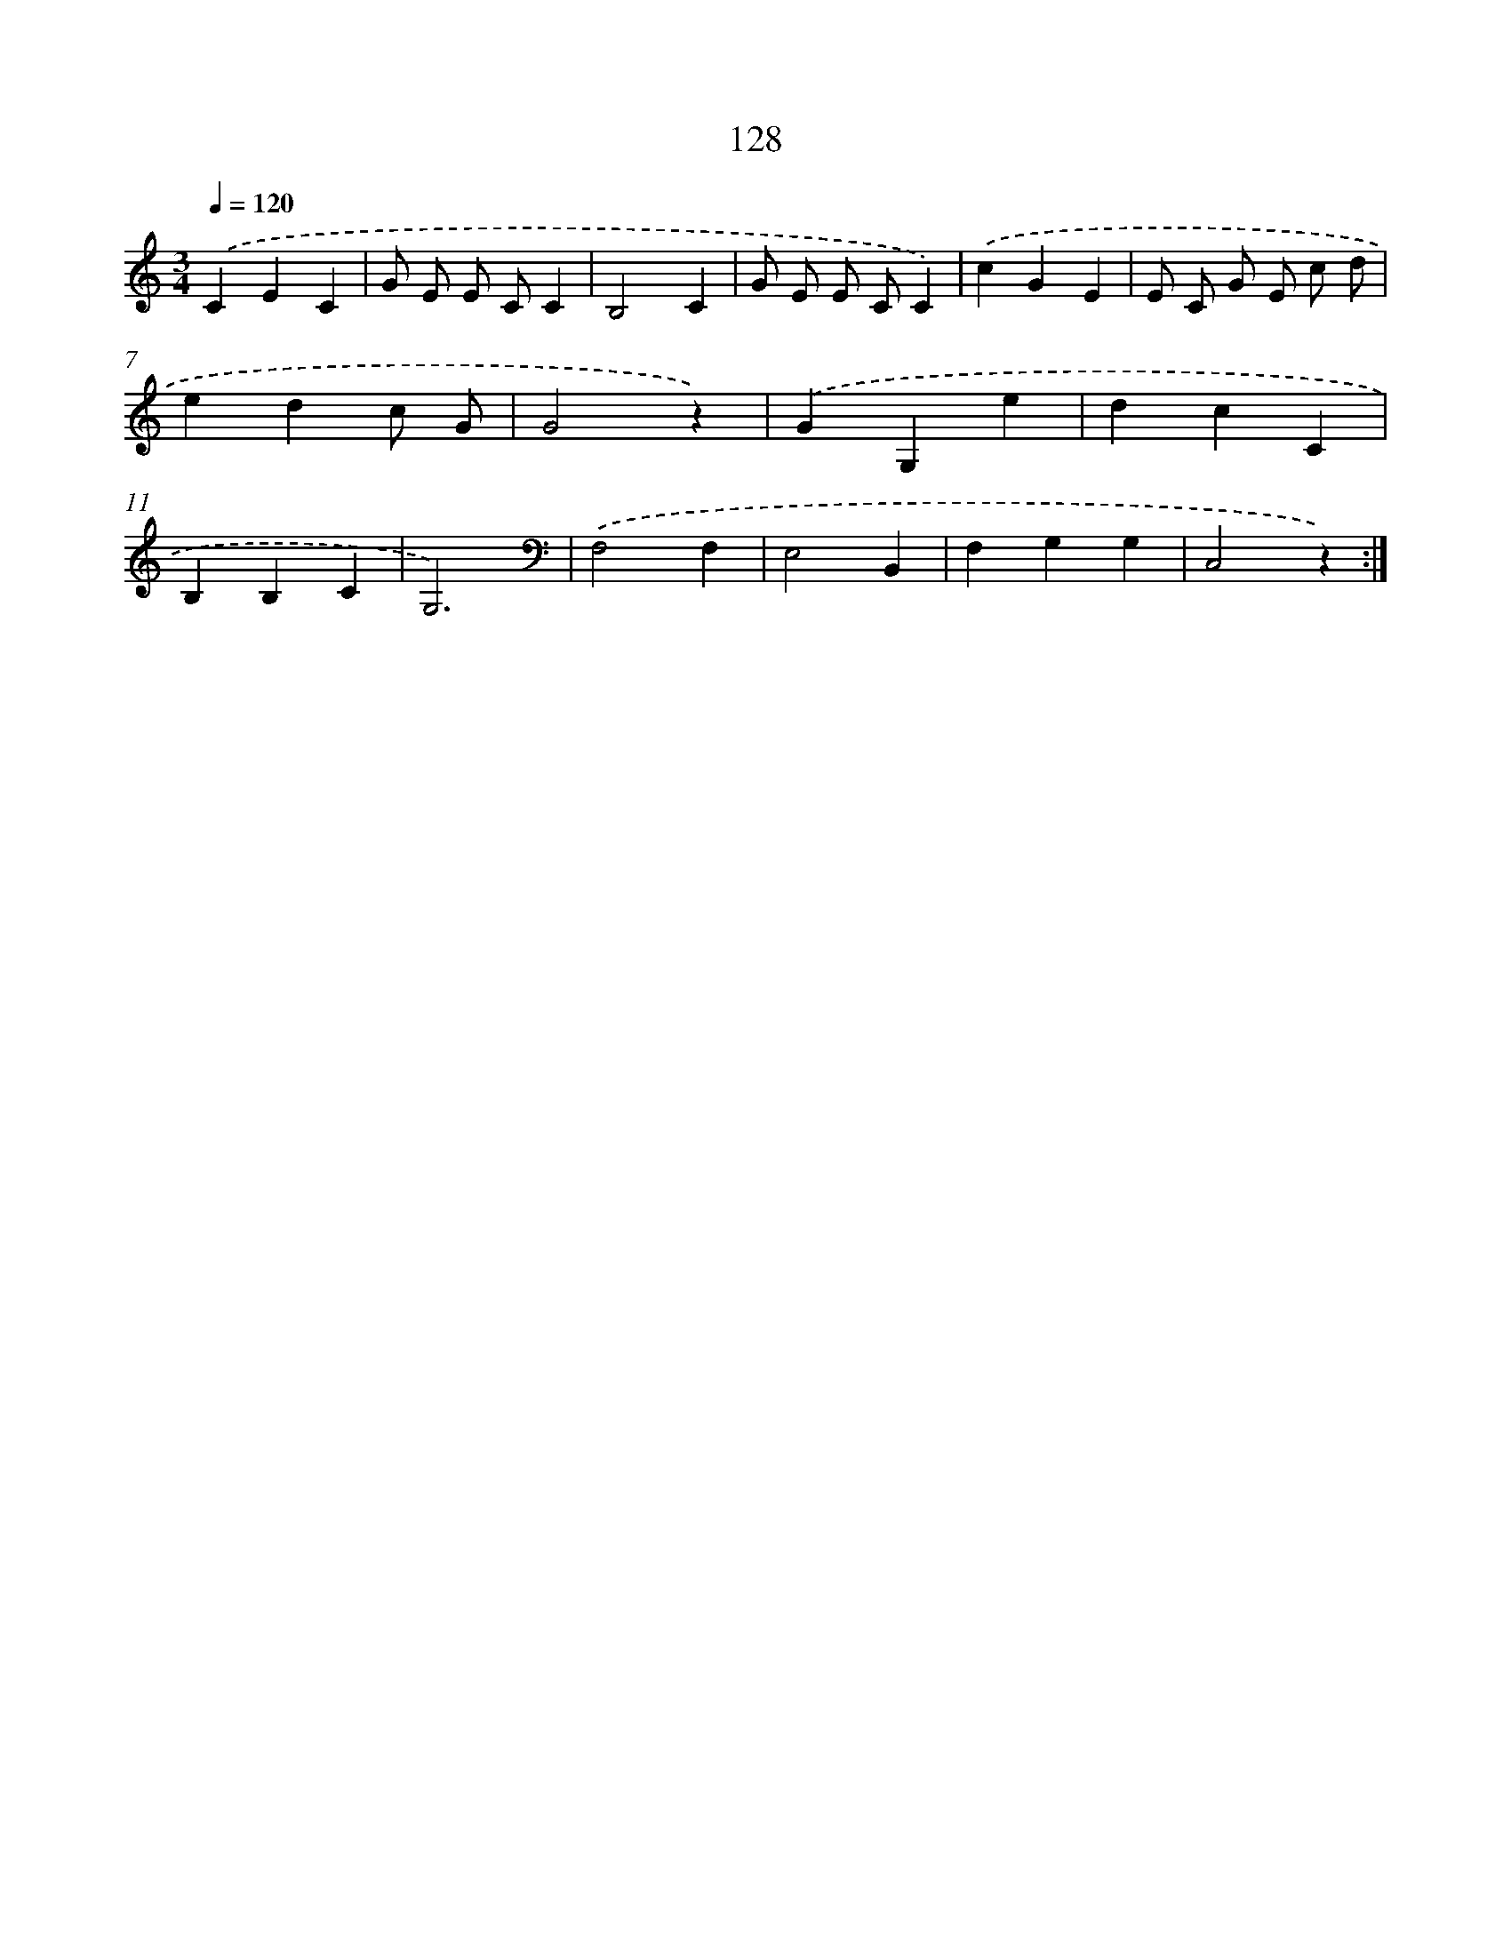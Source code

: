 X: 12835
T: 128
%%abc-version 2.0
%%abcx-abcm2ps-target-version 5.9.1 (29 Sep 2008)
%%abc-creator hum2abc beta
%%abcx-conversion-date 2018/11/01 14:37:28
%%humdrum-veritas 2413269966
%%humdrum-veritas-data 396122329
%%continueall 1
%%barnumbers 0
L: 1/4
M: 3/4
Q: 1/4=120
K: C clef=treble
.('CEC |
G/ E/ E/ C/C |
B,2C |
G/ E/ E/ C/C) |
.('cGE |
E/ C/ G/ E/ c/ d/ |
edc/ G/ |
G2z) |
.('GG,e |
dcC |
B,B,C |
G,3)[K:clef=bass] |
.('F,2F, |
E,2B,, |
F,G,G, |
C,2z) :|]

